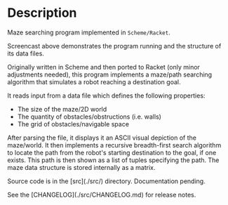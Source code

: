 * Description 

Maze searching program implemented in =Scheme/Racket=.

[[./agent-maze-searcher-0.2.gif]]

Screencast above demonstrates the program running and the structure of
its data files.

Originally written in Scheme and then ported to Racket (only minor
adjustments needed), this program implements a maze/path searching
algorithm that simulates a robot reaching a destination goal.

It reads input from a data file which defines the following properties:

- The size of the maze/2D world
- The quantity of obstacles/obstructions (i.e. walls)
- The grid of obstacles/navigable space

After parsing the file, it displays it an ASCII visual depiction of the
maze/world. It then implements a recursive breadth-first search
algorithm to locate the path from the robot's starting destination to
the goal, if one exists. This path is then shown as a list of tuples
specifying the path. The maze data structure is stored internally as a
matrix.

Source code is in the [src](./src/) directory. Documentation pending.

See the [CHANGELOG](./src/CHANGELOG.md) for release notes.
